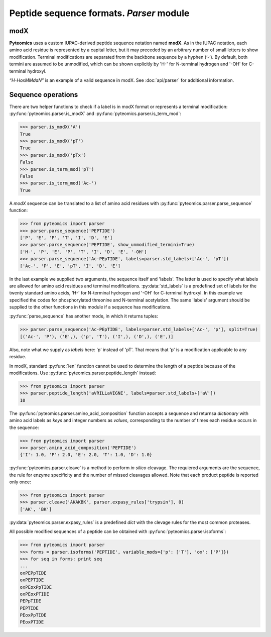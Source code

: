 Peptide sequence formats. *Parser* module
=========================================

modX
----

**Pyteomics** uses a custom IUPAC-derived peptide sequence notation named **modX**.
As in the IUPAC notation, each amino acid residue is represented by a capital 
letter, but it may preceded by an arbitrary number of small letters to show
modification. Terminal modifications are separated from the backbone sequence by 
a hyphen (‘-’). By default, both termini are assumed to be unmodified, which can be
shown explicitly by 'H-' for N-terminal hydrogen and '-OH' for C-terminal hydroxyl. 

*“H-HoxMMdaN”* is an example of a valid sequence in modX. See 
:doc:`api/parser` for additional information.

Sequence operations
-------------------

There are two helper functions to check if a label is in modX format or represents
a terminal modification: :py:func:`pyteomics.parser.is_modX` and
:py:func:`pyteomics.parser.is_term_mod`:

.. code-block:: python

    >>> parser.is_modX('A')
    True
    >>> parser.is_modX('pT')
    True
    >>> parser.is_modX('pTx')
    False
    >>> parser.is_term_mod('pT')
    False
    >>> parser.is_term_mod('Ac-')
    True


A *modX* sequence can be translated to a list of amino acid residues with
:py:func:`pyteomics.parser.parse_sequence` function:

.. code-block:: python

    >>> from pyteomics import parser
    >>> parser.parse_sequence('PEPTIDE')
    ['P', 'E', 'P', 'T', 'I', 'D', 'E']
    >>> parser.parse_sequence('PEPTIDE', show_unmodified_termini=True)
    ['H-', 'P', 'E', 'P', 'T', 'I', 'D', 'E', '-OH']
    >>> parser.parse_sequence('Ac-PEpTIDE', labels=parser.std_labels+['Ac-', 'pT'])
    ['Ac-', 'P', 'E', 'pT', 'I', 'D', 'E']

In the last example we supplied two arguments, the sequence itself
and 'labels'. The latter is used to specify what labels are allowed for amino 
acid residues and terminal modifications. :py:data:`std_labels` is a predefined
set of labels for the twenty standard amino acids, 'H-' for N-terminal hydrogen
and '-OH' for C-terminal hydroxyl. In this example we specified the codes for
phosphorylated threonine and N-terminal acetylation. The same 'labels' argument 
should be supplied to the other functions in this module if a sequence has
modifications.

:py:func:`parse_sequence` has another mode, in which it returns tuples:

.. code-block:: python

    >>> parser.parse_sequence('Ac-PEpTIDE', labels=parser.std_labels+['Ac-', 'p'], split=True)
    [('Ac-', 'P'), ('E',), ('p', 'T'), ('I',), ('D',), ('E',)]

Also, note what we supply as `labels` here: 'p' instead of 'pT'. That means that
'p' is a modification applicable to any residue.

In modX, standard :py:func:`len` function cannot be used to determine the length
of a peptide because of the modifications.
Use :py:func:`pyteomics.parser.peptide_length` instead:

.. code-block:: python

    >>> from pyteomics import parser
    >>> parser.peptide_length('aVRILLaVIGNE', labels=parser.std_labels+['aV'])
    10

The :py:func:`pyteomics.parser.amino_acid_composition` function accepts a sequence
and returnsa *dictionary* with amino acid labels as *keys* and integer numbers as
*values*, corresponding to the number of times each residue occurs in the sequence:

.. code-block:: python

    >>> from pyteomics import parser
    >>> parser.amino_acid_composition('PEPTIDE')
    {'I': 1.0, 'P': 2.0, 'E': 2.0, 'T': 1.0, 'D': 1.0}

:py:func:`pyteomics.parser.cleave` is a method to perform *in silico* cleavage. The
requiered arguments are the sequence, the rule for enzyme specificity and the 
number of missed cleavages allowed. Note that each product peptide is reported
only once:

.. code-block:: python

    >>> from pyteomics import parser
    >>> parser.cleave('AKAKBK', parser.expasy_rules['trypsin'], 0)
    ['AK', 'BK']

:py:data:`pyteomics.parser.expasy_rules` is a predefined *dict* with the clevage rules
for the most common proteases.

All possible modified sequences of a peptide can be obtained with
:py:func:`pyteomics.parser.isoforms`:

.. code-block:: python

    >>> from pyteomics import parser
    >>> forms = parser.isoforms('PEPTIDE', variable_mods={'p': ['T'], 'ox': ['P']})
    >>> for seq in forms: print seq
    ... 
    oxPEPpTIDE
    oxPEPTIDE
    oxPEoxPpTIDE
    oxPEoxPTIDE
    PEPpTIDE
    PEPTIDE
    PEoxPpTIDE
    PEoxPTIDE
